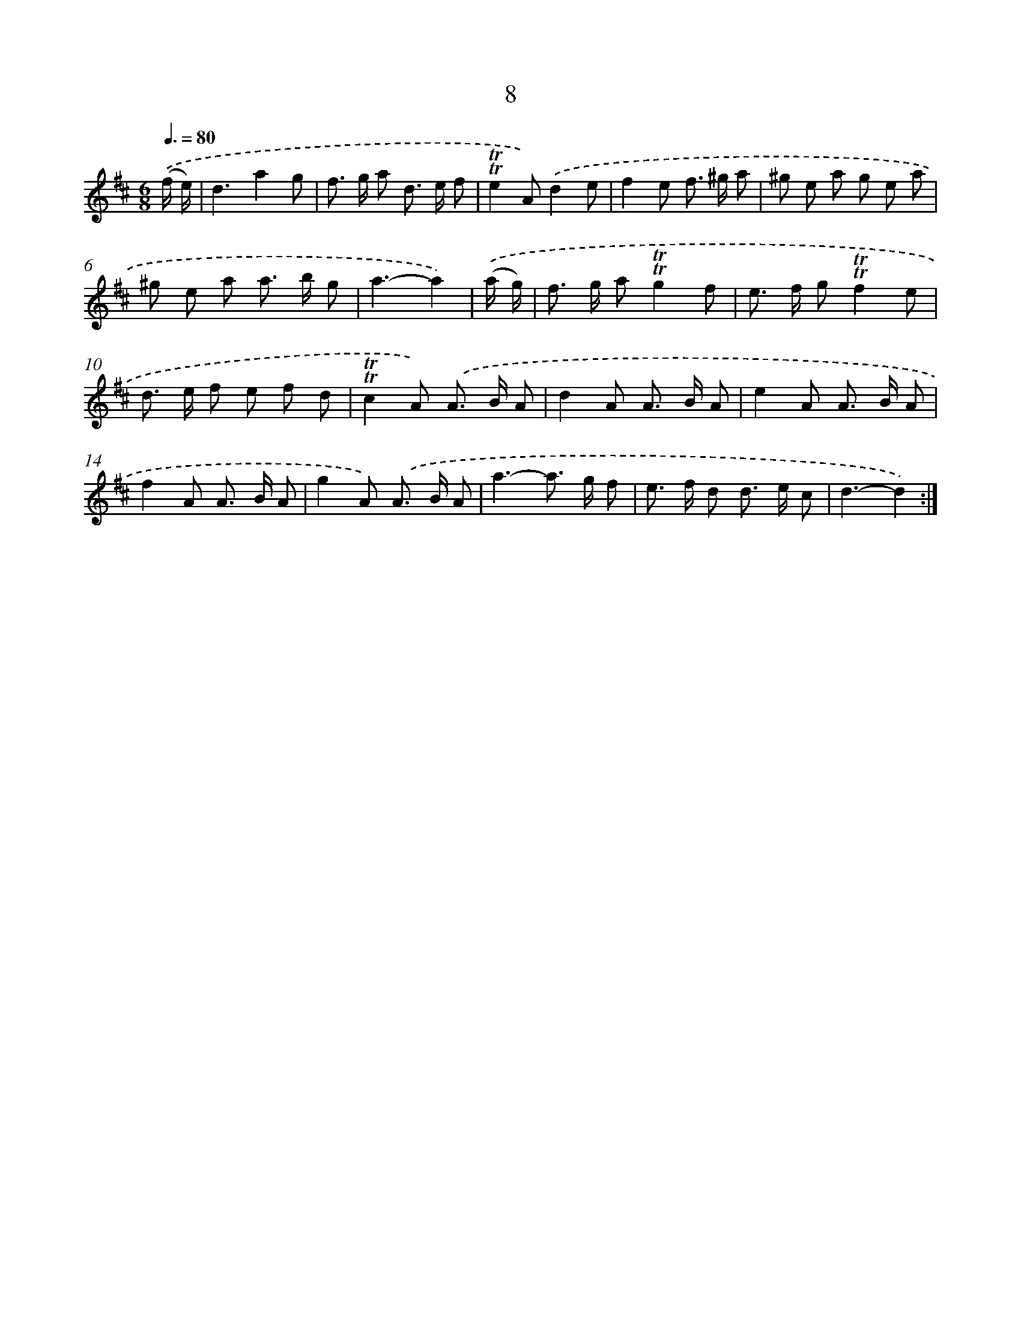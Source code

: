 X: 10946
T: 8
%%abc-version 2.0
%%abcx-abcm2ps-target-version 5.9.1 (29 Sep 2008)
%%abc-creator hum2abc beta
%%abcx-conversion-date 2018/11/01 14:37:10
%%humdrum-veritas 1080343683
%%humdrum-veritas-data 1569332767
%%continueall 1
%%barnumbers 0
L: 1/8
M: 6/8
Q: 3/8=80
K: D clef=treble
.('(f/ e/) [I:setbarnb 1]|
d3a2g |
f> g a d> e f |
!trill!!trill!e2A).('d2e |
f2e f> ^g a |
^g e a g e a |
^g e a a> b g |
a3-a2) |
.('(a/ g/) [I:setbarnb 8]|
f> g a!trill!!trill!g2f |
e> f g!trill!!trill!f2e |
d> e f e f d |
!trill!!trill!c2A) .('A> B A |
d2A A> B A |
e2A A> B A |
f2A A> B A |
g2A) .('A> B A |
a3-a> g f |
e> f d d> e c |
d3-d2) :|]
